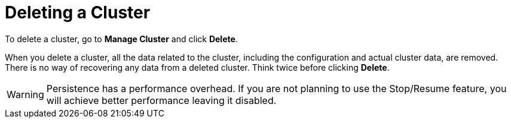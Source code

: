 = Deleting a Cluster

To delete a cluster, go to *Manage Cluster* and click *Delete*.

When you delete a cluster, all the data related to the cluster, including the configuration and actual cluster data, are removed. There is no way of recovering any data from a deleted cluster. Think twice before clicking *Delete*. 

WARNING: Persistence has a performance overhead. If you are not planning to use the Stop/Resume feature, you will achieve better performance leaving it disabled.